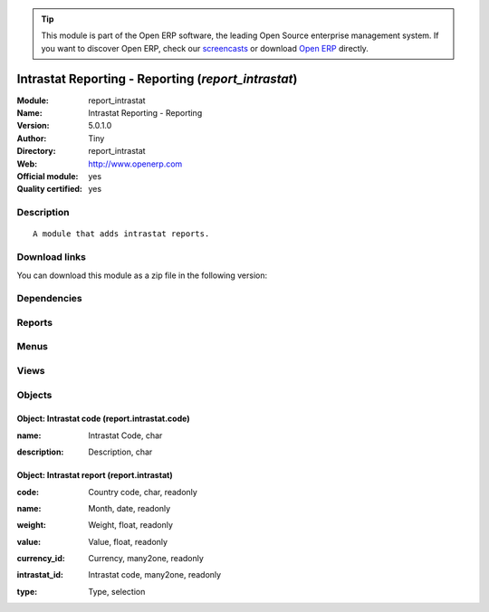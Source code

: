
.. i18n: .. module:: report_intrastat
.. i18n:     :synopsis: Intrastat Reporting - Reporting (Official, Quality Certified)
.. i18n:     :noindex:
.. i18n: .. 

.. module:: report_intrastat
    :synopsis: Intrastat Reporting - Reporting (Official, Quality Certified)
    :noindex:
.. 

.. i18n: .. raw:: html
.. i18n: 
.. i18n:       <br />
.. i18n:     <link rel="stylesheet" href="../_static/hide_objects_in_sidebar.css" type="text/css" />

.. raw:: html

      <br />
    <link rel="stylesheet" href="../_static/hide_objects_in_sidebar.css" type="text/css" />

.. i18n: .. tip:: This module is part of the Open ERP software, the leading Open Source 
.. i18n:   enterprise management system. If you want to discover Open ERP, check our 
.. i18n:   `screencasts <http://openerp.tv>`_ or download 
.. i18n:   `Open ERP <http://openerp.com>`_ directly.

.. tip:: This module is part of the Open ERP software, the leading Open Source 
  enterprise management system. If you want to discover Open ERP, check our 
  `screencasts <http://openerp.tv>`_ or download 
  `Open ERP <http://openerp.com>`_ directly.

.. i18n: .. raw:: html
.. i18n: 
.. i18n:     <div class="js-kit-rating" title="" permalink="" standalone="yes" path="/report_intrastat"></div>
.. i18n:     <script src="http://js-kit.com/ratings.js"></script>

.. raw:: html

    <div class="js-kit-rating" title="" permalink="" standalone="yes" path="/report_intrastat"></div>
    <script src="http://js-kit.com/ratings.js"></script>

.. i18n: Intrastat Reporting - Reporting (*report_intrastat*)
.. i18n: ====================================================
.. i18n: :Module: report_intrastat
.. i18n: :Name: Intrastat Reporting - Reporting
.. i18n: :Version: 5.0.1.0
.. i18n: :Author: Tiny
.. i18n: :Directory: report_intrastat
.. i18n: :Web: http://www.openerp.com
.. i18n: :Official module: yes
.. i18n: :Quality certified: yes

Intrastat Reporting - Reporting (*report_intrastat*)
====================================================
:Module: report_intrastat
:Name: Intrastat Reporting - Reporting
:Version: 5.0.1.0
:Author: Tiny
:Directory: report_intrastat
:Web: http://www.openerp.com
:Official module: yes
:Quality certified: yes

.. i18n: Description
.. i18n: -----------

Description
-----------

.. i18n: ::
.. i18n: 
.. i18n:   A module that adds intrastat reports.

::

  A module that adds intrastat reports.

.. i18n: Download links
.. i18n: --------------

Download links
--------------

.. i18n: You can download this module as a zip file in the following version:

You can download this module as a zip file in the following version:

.. i18n:   * `4.2 <http://www.openerp.com/download/modules/4.2/report_intrastat.zip>`_
.. i18n:   * `5.0 <http://www.openerp.com/download/modules/5.0/report_intrastat.zip>`_
.. i18n:   * `trunk <http://www.openerp.com/download/modules/trunk/report_intrastat.zip>`_

  * `4.2 <http://www.openerp.com/download/modules/4.2/report_intrastat.zip>`_
  * `5.0 <http://www.openerp.com/download/modules/5.0/report_intrastat.zip>`_
  * `trunk <http://www.openerp.com/download/modules/trunk/report_intrastat.zip>`_

.. i18n: Dependencies
.. i18n: ------------

Dependencies
------------

.. i18n:  * :mod:`base`
.. i18n:  * :mod:`product`
.. i18n:  * :mod:`stock`
.. i18n:  * :mod:`sale`
.. i18n:  * :mod:`purchase`

 * :mod:`base`
 * :mod:`product`
 * :mod:`stock`
 * :mod:`sale`
 * :mod:`purchase`

.. i18n: Reports
.. i18n: -------

Reports
-------

.. i18n:  * Invoice Intrastat

 * Invoice Intrastat

.. i18n: Menus
.. i18n: -------

Menus
-------

.. i18n:  * Products/Configuration/Intrastat Code
.. i18n:  * Stock Management/Reporting/This Month
.. i18n:  * Stock Management/Reporting/This Month/Intrastat (this month)
.. i18n:  * Stock Management/Reporting/All Months
.. i18n:  * Stock Management/Reporting/All Months/Intrastat

 * Products/Configuration/Intrastat Code
 * Stock Management/Reporting/This Month
 * Stock Management/Reporting/This Month/Intrastat (this month)
 * Stock Management/Reporting/All Months
 * Stock Management/Reporting/All Months/Intrastat

.. i18n: Views
.. i18n: -----

Views
-----

.. i18n:  * \* INHERIT res.country.tree (form)
.. i18n:  * \* INHERIT res.country.form (form)
.. i18n:  * \* INHERIT product.normal.form (form)
.. i18n:  * report.intrastat.code.tree (tree)
.. i18n:  * report.intrastat.code.form (form)
.. i18n:  * report.intrastat.view (tree)

 * \* INHERIT res.country.tree (form)
 * \* INHERIT res.country.form (form)
 * \* INHERIT product.normal.form (form)
 * report.intrastat.code.tree (tree)
 * report.intrastat.code.form (form)
 * report.intrastat.view (tree)

.. i18n: Objects
.. i18n: -------

Objects
-------

.. i18n: Object: Intrastat code (report.intrastat.code)
.. i18n: ##############################################

Object: Intrastat code (report.intrastat.code)
##############################################

.. i18n: :name: Intrastat Code, char

:name: Intrastat Code, char

.. i18n: :description: Description, char

:description: Description, char

.. i18n: Object: Intrastat report (report.intrastat)
.. i18n: ###########################################

Object: Intrastat report (report.intrastat)
###########################################

.. i18n: :code: Country code, char, readonly

:code: Country code, char, readonly

.. i18n: :name: Month, date, readonly

:name: Month, date, readonly

.. i18n: :weight: Weight, float, readonly

:weight: Weight, float, readonly

.. i18n: :value: Value, float, readonly

:value: Value, float, readonly

.. i18n: :currency_id: Currency, many2one, readonly

:currency_id: Currency, many2one, readonly

.. i18n: :intrastat_id: Intrastat code, many2one, readonly

:intrastat_id: Intrastat code, many2one, readonly

.. i18n: :type: Type, selection

:type: Type, selection
